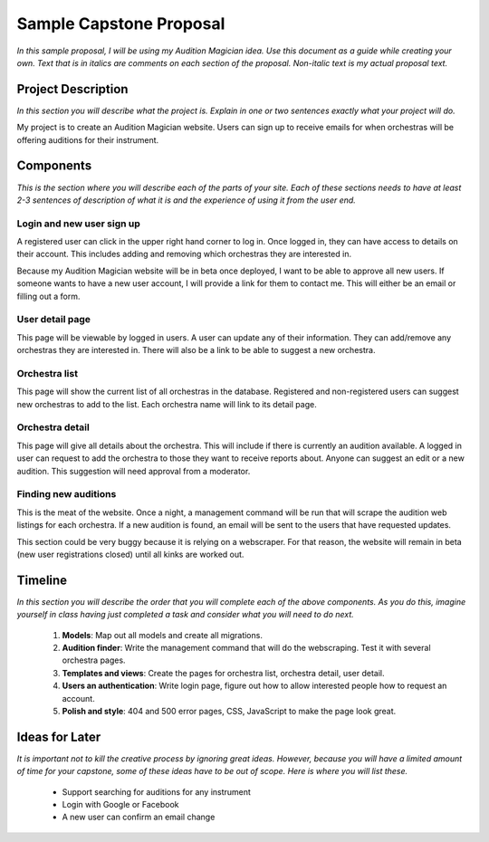 Sample Capstone Proposal
------------------------

*In this sample proposal, I will be using my Audition Magician idea. Use this
document as a guide while creating your own. Text that is in italics are
comments on each section of the proposal. Non-italic text is my actual proposal
text.*


Project Description
===================

*In this section you will describe what the project is. Explain in one or two
sentences exactly what your project will do.*

My project is to create an Audition Magician website. Users can sign up to
receive emails for when orchestras will be offering auditions for their
instrument.


Components
==========
*This is the section where you will describe each of the parts of your site.
Each of these sections needs to have at least 2-3 sentences of description of
what it is and the experience of using it from the user end.*

Login and new user sign up
``````````````````````````
A registered user can click in the upper right hand corner to log in. Once
logged in, they can have access to details on their account. This includes
adding and removing which orchestras they are interested in.

Because my Audition Magician website will be in beta once deployed, I want to
be able to approve all new users. If someone wants to have a new user account,
I will provide a link for them to contact me. This will either be an email or
filling out a form.

User detail page
````````````````
This page will be viewable by logged in users. A user can update any of their
information. They can add/remove any orchestras they are interested in. There
will also be a link to be able to suggest a new orchestra.

Orchestra list
``````````````
This page will show the current list of all orchestras in the database.
Registered and non-registered users can suggest new orchestras to add to the
list. Each orchestra name will link to its detail page.

Orchestra detail
````````````````
This page will give all details about the orchestra. This will include if there
is currently an audition available. A logged in user can request to add the
orchestra to those they want to receive reports about. Anyone can suggest an
edit or a new audition. This suggestion will need approval from a moderator.

Finding new auditions
`````````````````````
This is the meat of the website. Once a night, a management command will be run
that will scrape the audition web listings for each orchestra. If a new
audition is found, an email will be sent to the users that have requested
updates.

This section could be very buggy because it is relying on a webscraper. For
that reason, the website will remain in beta (new user registrations closed)
until all kinks are worked out.


Timeline
========
*In this section you will describe the order that you will complete each of the
above components. As you do this, imagine yourself in class having just
completed a task and consider what you will need to do next.*

    #. **Models**: Map out all models and create all migrations.
    #. **Audition finder**: Write the management command that will do the webscraping. Test it with several orchestra pages.
    #. **Templates and views**: Create the pages for orchestra list, orchestra detail, user detail.
    #. **Users an authentication**: Write login page, figure out how to allow interested people how to request an account.
    #. **Polish and style**: 404 and 500 error pages, CSS, JavaScript to make the page look great.


Ideas for Later
===============

*It is important not to kill the creative process by ignoring great ideas.
However, because you will have a limited amount of time for your capstone, some
of these ideas have to be out of scope. Here is where you will list these.*

    + Support searching for auditions for any instrument
    + Login with Google or Facebook
    + A new user can confirm an email change
